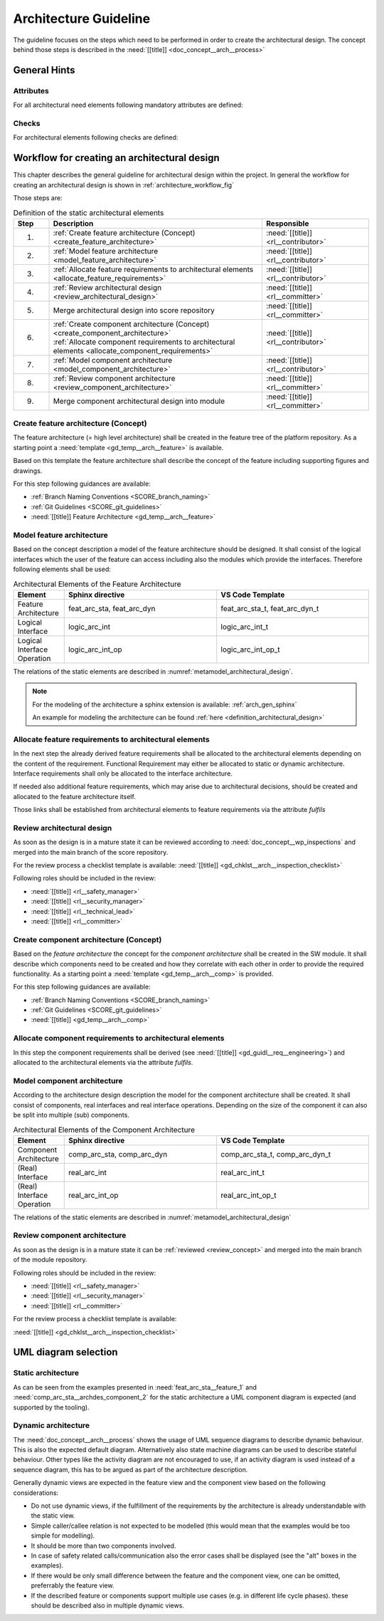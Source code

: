 ..
   # *******************************************************************************
   # Copyright (c) 2025 Contributors to the Eclipse Foundation
   #
   # See the NOTICE file(s) distributed with this work for additional
   # information regarding copyright ownership.
   #
   # This program and the accompanying materials are made available under the
   # terms of the Apache License Version 2.0 which is available at
   # https://www.apache.org/licenses/LICENSE-2.0
   #
   # SPDX-License-Identifier: Apache-2.0
   # *******************************************************************************

.. _arch_design_guideline:

Architecture Guideline
######################

.. gd_guidl:: Architectural Design
   :id: gd_guidl__arch__design
   :status: valid
   :complies: std_req__isopas8926__44411, std_req__isopas8926__44412

The guideline focuses on the steps which need to be performed in order to create the architectural design. The concept behind those steps is described in the :need:`[[title]] <doc_concept__arch__process>`

General Hints
=============

Attributes
----------

For all architectural need elements following mandatory attributes are defined:

.. needtable:: Overview of mandatory attributes
   :filter: "mandatory" in tags and "attribute" in tags and "architecture_design" in tags and type == "gd_req" and is_external == False
   :style: table
   :columns: title; id
   :colwidths: 30,70


Checks
------

For architectural elements following checks are defined:

.. needtable:: Overview of checks on architectural elements
   :filter: "check" in tags and "attribute" in tags and "architecture_design" in tags and type == "gd_req" and is_external == False
   :style: table
   :columns: title; id
   :colwidths: 30,70


Workflow for creating an architectural design
=============================================

This chapter describes the general guideline for architectural design within the project. In general the workflow for creating an architectural design is shown in :ref:`architecture_workflow_fig`

Those steps are:

.. list-table:: Definition of the static architectural elements
   :header-rows: 1
   :widths: 10,60,30

   * - Step
     - Description
     - Responsible
   * - 1.
     - :ref:`Create feature architecture (Concept) <create_feature_architecture>`
     - :need:`[[title]] <rl__contributor>`
   * - 2.
     - :ref:`Model feature architecture <model_feature_architecture>`
     - :need:`[[title]] <rl__contributor>`
   * - 3.
     - :ref:`Allocate feature requirements to architectural elements <allocate_feature_requirements>`
     - :need:`[[title]] <rl__contributor>`
   * - 4.
     - :ref:`Review architectural design <review_architectural_design>`
     - :need:`[[title]] <rl__committer>`
   * - 5.
     - Merge architectural design into score repository
     - :need:`[[title]] <rl__committer>`
   * - 6.
     - | :ref:`Create component architecture (Concept) <create_component_architecture>`
       | :ref:`Allocate component requirements to architectural elements <allocate_component_requirements>`
     - :need:`[[title]] <rl__contributor>`
   * - 7.
     - :ref:`Model component architecture <model_component_architecture>`
     - :need:`[[title]] <rl__contributor>`
   * - 8.
     - :ref:`Review component architecture <review_component_architecture>`
     - :need:`[[title]] <rl__committer>`
   * - 9.
     - Merge component architectural design into module
     - :need:`[[title]]  <rl__committer>`

.. _create_feature_architecture:

Create feature architecture (Concept)
----------------------------------------

The feature architecture (= high level architecture) shall be created in the feature tree of the platform repository.
As a starting point a :need:`template <gd_temp__arch__feature>` is available.

Based on this template the feature architecture shall describe the concept of the feature including supporting figures and drawings.

For this step following guidances are available:

* :ref:`Branch Naming Conventions <SCORE_branch_naming>`
* :ref:`Git Guidelines <SCORE_git_guidelines>`
* :need:`[[title]] Feature Architecture <gd_temp__arch__feature>`

.. _model_feature_architecture:

Model feature architecture
--------------------------

Based on the concept description a model of the feature architecture should be designed. It shall consist of the logical interfaces which the user of the feature can access including also the modules which provide the interfaces. Therefore following elements shall be used:

.. list-table:: Architectural Elements of the Feature Architecture
   :header-rows: 1
   :widths: 10,30,30

   * - Element
     - Sphinx directive
     - VS Code Template
   * - Feature Architecture
     - feat_arc_sta, feat_arc_dyn
     - feat_arc_sta_t, feat_arc_dyn_t
   * - Logical Interface
     - logic_arc_int
     - logic_arc_int_t
   * - Logical Interface Operation
     - logic_arc_int_op
     - logic_arc_int_op_t

The relations of the static elements are described in :numref:`metamodel_architectural_design`.

.. note::
   For the modeling of the architecture a sphinx extension is available: :ref:`arch_gen_sphinx`

   An example for modeling the architecture can be found :ref:`here <definition_architectural_design>`

.. _allocate_feature_requirements:

Allocate feature requirements to architectural elements
-------------------------------------------------------

In the next step the already derived feature requirements shall be allocated to the architectural elements depending on the content of the requirement. Functional Requirement may either be allocated to static or dynamic architecture. Interface requirements shall only be allocated to the interface architecture.

If needed also additional feature requirements, which may arise due to architectural decisions, should be created and allocated to the feature architecture itself.

Those links shall be established from architectural elements to feature requirements via the attribute *fulfils*

.. _review_architectural_design:

Review architectural design
---------------------------

As soon as the design is in a mature state it can be reviewed according to :need:`doc_concept__wp_inspections`
and merged into the main branch of the score repository.

For the review process a checklist template is available: :need:`[[title]] <gd_chklst__arch__inspection_checklist>`

Following roles should be included in the review:

* :need:`[[title]] <rl__safety_manager>`
* :need:`[[title]] <rl__security_manager>`
* :need:`[[title]] <rl__technical_lead>`
* :need:`[[title]] <rl__committer>`

.. _create_component_architecture:

Create component architecture (Concept)
---------------------------------------

Based on the *feature architecture* the concept for the *component architecture* shall be created in the SW module. It shall describe which components need to be created and how they correlate with each other in order to provide the required functionality. As a starting point a :need:`template <gd_temp__arch__comp>` is provided.

For this step following guidances are available:

* :ref:`Branch Naming Conventions <SCORE_branch_naming>`
* :ref:`Git Guidelines <SCORE_git_guidelines>`
* :need:`[[title]] <gd_temp__arch__comp>`

.. _allocate_component_requirements:

Allocate component requirements to architectural elements
---------------------------------------------------------

In this step the component requirements shall be derived (see :need:`[[title]] <gd_guidl__req__engineering>`) and allocated to the architectural elements via the attribute *fulfils*.

.. _model_component_architecture:

Model component architecture
----------------------------

According to the architecture design description the model for the component architecture shall be created. It shall consist of components, real interfaces and real interface operations. Depending on the size of the component it can also be split into multiple (sub) components.

.. list-table:: Architectural Elements of the Component Architecture
   :header-rows: 1
   :widths: 10,30,30

   * - Element
     - Sphinx directive
     - VS Code Template
   * - Component Architecture
     - comp_arc_sta, comp_arc_dyn
     - comp_arc_sta_t, comp_arc_dyn_t
   * - (Real) Interface
     - real_arc_int
     - real_arc_int_t
   * - (Real) Interface Operation
     - real_arc_int_op
     - real_arc_int_op_t

The relations of the static elements are described in :numref:`metamodel_architectural_design`

.. _review_component_architecture:

Review component architecture
-----------------------------

As soon as the design is in a mature state it can be :ref:`reviewed <review_concept>` and merged into the main branch of the module repository.

Following roles should be included in the review:

* :need:`[[title]] <rl__safety_manager>`
* :need:`[[title]] <rl__security_manager>`
* :need:`[[title]] <rl__committer>`

For the review process a checklist template is available:

:need:`[[title]] <gd_chklst__arch__inspection_checklist>`

UML diagram selection
=====================

Static architecture
-------------------
As can be seen from the examples presented in :need:`feat_arc_sta__feature_1` and :need:`comp_arc_sta__archdes_component_2`
for the static architecture a UML component diagram is expected (and supported by the tooling).

Dynamic architecture
--------------------
The :need:`doc_concept__arch__process` shows the usage of UML sequence diagrams to describe dynamic
behaviour. This is also the expected default diagram. Alternatively also state machine diagrams can be used
to describe stateful behaviour. Other types like the activity diagram are not encouraged to use,
if an activity diagram is used instead of a sequence diagram, this has to be argued as part of the
architecture description.

Generally dynamic views are expected in the feature view and the component view based on the following considerations:

- Do not use dynamic views, if the fulfillment of the requirements by the architecture is already understandable with the static view.
- Simple caller/callee relation is not expected to be modelled (this would mean that the examples would be too simple for modelling).
- It should be more than two components involved.
- In case of safety related calls/communication also the error cases shall be displayed (see the "alt" boxes in the examples).
- If there would be only small difference between the feature and the component view, one can be omitted, preferrably the feature view.
- If the described feature or components support multiple use cases (e.g. in different life cycle phases).
  these should be described also in multiple dynamic views.
